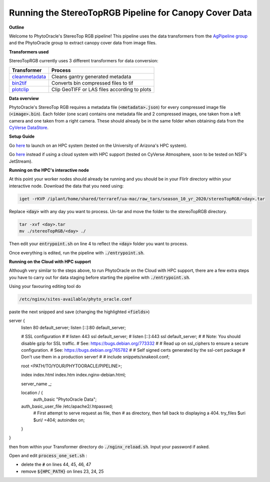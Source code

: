 Running the StereoTopRGB Pipeline for Canopy Cover Data
-------------------------------------------------------

**Outline**

Welcome to PhytoOracle's StereoTop RGB pipeline! This pipeline uses the data transformers from the `AgPipeline group <https://github.com/AgPipeline/>`_ and the PhytoOracle group to extract canopy cover data from image files. 

**Transformers used**

StereoTopRGB currently uses 3 different transformers for data conversion:

.. list-table::
   :header-rows: 1
   
   * - Transformer
     - Process
   * - `cleanmetadata <https://github.com/AgPipeline/moving-transformer-cleanmetadata>`_
     - Cleans gantry generated metadata
   * - `bin2tif <https://github.com/AgPipeline/moving-transformer-bin2tif>`_
     - Converts bin compressed files to tif 
   * - `plotclip <https://github.com/AgPipeline/transformer-plotclip>`_ 
     - Clip GeoTIFF or LAS files according to plots


**Data overview**

PhytoOracle's StereoTop RGB requires a metadata file (:code:`<metadata>.json`) for every compressed image file (:code:`<image>.bin`). 
Each folder (one scan) contains one metadata file and 2 compressed images, one taken from a left camera and one taken from a right camera. These should already be in the same folder when obtaining data from the `CyVerse DataStore <https://cyverse.org/data-store>`_.

**Setup Guide**

Go `here <link>`_ to launch on an HPC system (tested on the University of Arizona's HPC system).

Go `here <link>`_ instead if using a cloud system with HPC support (tested on CyVerse Atmosphere, soon to be tested on NSF's JetStream).

**Running on the HPC's interactive node**

At this point your worker nodes should already be running and you should be in your FlirIr directory within your interactive node. Download the data that you need using:

.. code::

   iget -rKVP /iplant/home/shared/terraref/ua-mac/raw_tars/season_10_yr_2020/stereoTopRGB/<day>.tar


Replace :code:`<day>` with any day you want to process. Un-tar and move the folder to the stereoTopRGB directory.

.. code::

   tar -xvf <day>.tar
   mv ./stereoTopRGB/<day> ./

Then edit your :code:`entrypoint.sh` on line 4 to reflect the :code:`<day>` folder you want to process.

Once everything is edited, run the pipeline with :code:`./entrypoint.sh`.

**Running on the Cloud with HPC support**

Although very similar to the steps above, to run PhytoOracle on the Cloud with HPC support, there are a few extra steps  you have to carry out for data staging before starting the pipeline with :code:`./entrypoint.sh`.

Using your favouring editing tool do

.. code::

   /etc/nginx/sites-available/phyto_oracle.conf


paste the next snipped and save (changing the highlighted :code:`<fields>`)

.. code::

server {
        listen 80 default_server;
        listen [::]:80 default_server;

        # SSL configuration
        #
        # listen 443 ssl default_server;
        # listen [::]:443 ssl default_server;
        #
        # Note: You should disable gzip for SSL traffic.
        # See: https://bugs.debian.org/773332
        #
        # Read up on ssl_ciphers to ensure a secure configuration.
        # See: https://bugs.debian.org/765782
        #
        # Self signed certs generated by the ssl-cert package
        # Don't use them in a production server!
        #
        # include snippets/snakeoil.conf;

        root <PATH/TO/YOUR/PHYTOORACLE/PIPELINE>;

        index index.html index.htm index.nginx-debian.html;

        server_name _;

        location / {
                auth_basic "PhytoOracle Data";
        auth_basic_user_file /etc/apache2/.htpasswd;
                # First attempt to serve request as file, then
                # as directory, then fall back to displaying a 404.
                try_files $uri $uri/ =404;
                autoindex on;
        }
}


then from within your Transformer directory do :code:`./nginx_reload.sh`. Input your password if asked.

Open and edit :code:`process_one_set.sh` : 

- delete the :code:`#` on lines 44, 45, 46, 47
- remove :code:`${HPC_PATH}` on lines 23, 24, 25